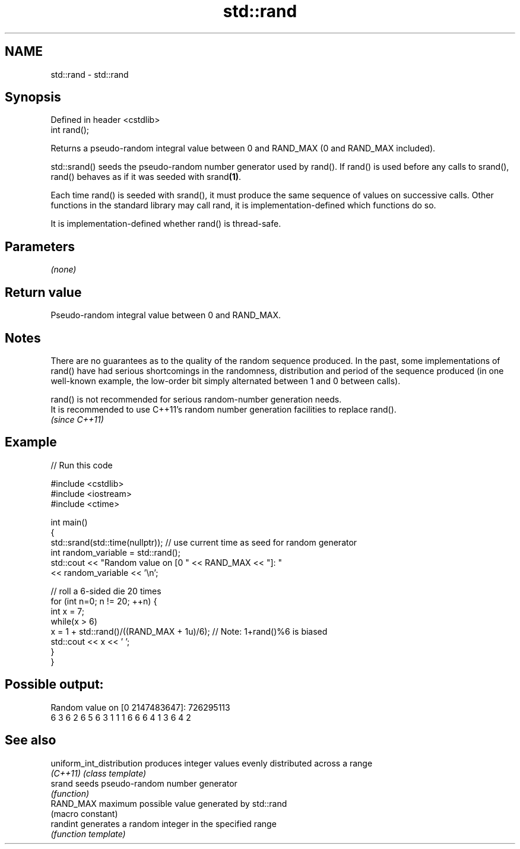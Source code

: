 .TH std::rand 3 "2020.03.24" "http://cppreference.com" "C++ Standard Libary"
.SH NAME
std::rand \- std::rand

.SH Synopsis
   Defined in header <cstdlib>
   int rand();

   Returns a pseudo-random integral value between 0 and RAND_MAX (0 and RAND_MAX included).

   std::srand() seeds the pseudo-random number generator used by rand(). If rand() is used before any calls to srand(), rand() behaves as if it was seeded with srand\fB(1)\fP.

   Each time rand() is seeded with srand(), it must produce the same sequence of values on successive calls. Other functions in the standard library may call rand, it is implementation-defined which functions do so.

   It is implementation-defined whether rand() is thread-safe.

.SH Parameters

   \fI(none)\fP

.SH Return value

   Pseudo-random integral value between 0 and RAND_MAX.

.SH Notes

   There are no guarantees as to the quality of the random sequence produced. In the past, some implementations of rand() have had serious shortcomings in the randomness, distribution and period of the sequence produced (in one well-known example, the low-order bit simply alternated between 1 and 0 between calls).

   rand() is not recommended for serious random-number generation needs.
   It is recommended to use C++11's random number generation facilities to replace rand().
   \fI(since C++11)\fP

.SH Example

   
// Run this code

 #include <cstdlib>
 #include <iostream>
 #include <ctime>

 int main()
 {
     std::srand(std::time(nullptr)); // use current time as seed for random generator
     int random_variable = std::rand();
     std::cout << "Random value on [0 " << RAND_MAX << "]: "
               << random_variable << '\\n';

     // roll a 6-sided die 20 times
     for (int n=0; n != 20; ++n) {
         int x = 7;
         while(x > 6)
             x = 1 + std::rand()/((RAND_MAX + 1u)/6);  // Note: 1+rand()%6 is biased
         std::cout << x << ' ';
     }
 }

.SH Possible output:

 Random value on [0 2147483647]: 726295113
 6 3 6 2 6 5 6 3 1 1 1 6 6 6 4 1 3 6 4 2

.SH See also

   uniform_int_distribution produces integer values evenly distributed across a range
   \fI(C++11)\fP                  \fI(class template)\fP
   srand                    seeds pseudo-random number generator
                            \fI(function)\fP
   RAND_MAX                 maximum possible value generated by std::rand
                            (macro constant)
   randint                  generates a random integer in the specified range
                            \fI(function template)\fP
